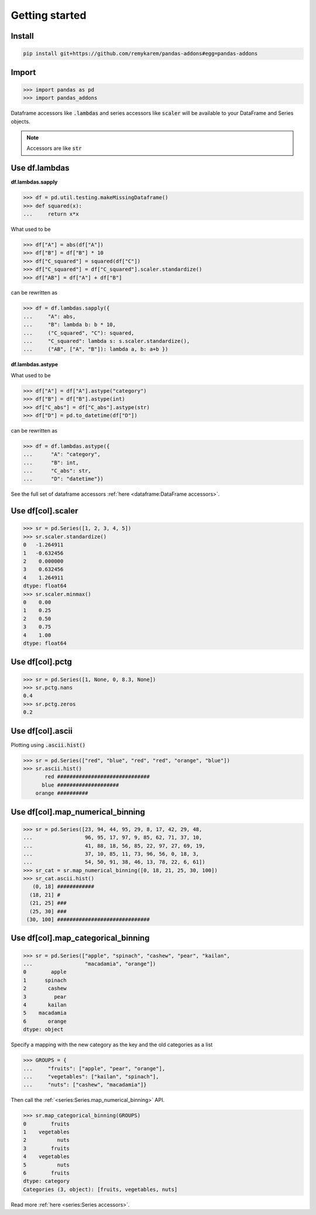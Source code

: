 .. pandas-addons documentation master file, created by
   sphinx-quickstart on Thu Jul 23 23:45:28 2020.
   You can adapt this file completely to your liking, but it should at least
   contain the root `toctree` directive.

Getting started
===============

Install
-------

.. code-block:: bash

   pip install git+https://github.com/remykarem/pandas-addons#egg=pandas-addons

Import
------

>>> import pandas as pd
>>> import pandas_addons

Dataframe accessors like :code:`.lambdas` and series accessors like :code:`scaler`
will be available to your DataFrame and Series objects.

.. note::
   Accessors are like :code:`str`

Use df.lambdas
--------------

**df.lambdas.sapply**

>>> df = pd.util.testing.makeMissingDataframe()
>>> def squared(x):
...     return x*x

What used to be

>>> df["A"] = abs(df["A"])
>>> df["B"] = df["B"] * 10
>>> df["C_squared"] = squared(df["C"])
>>> df["C_squared"] = df["C_squared"].scaler.standardize()
>>> df["AB"] = df["A"] + df["B"]

can be rewritten as

>>> df = df.lambdas.sapply({
...     "A": abs,
...     "B": lambda b: b * 10,
...     ("C_squared", "C"): squared,
...     "C_squared": lambda s: s.scaler.standardize(),
...     ("AB", ["A", "B"]): lambda a, b: a+b })

**df.lambdas.astype**

What used to be

>>> df["A"] = df["A"].astype("category")
>>> df["B"] = df["B"].astype(int)
>>> df["C_abs"] = df["C_abs"].astype(str)
>>> df["D"] = pd.to_datetime(df["D"])

can be rewritten as

>>> df = df.lambdas.astype({
...      "A": "category",
...      "B": int,
...      "C_abs": str,
...      "D": "datetime"})

See the full set of dataframe accessors :ref:`here <dataframe:DataFrame accessors>`.

Use df[col].scaler
------------------

>>> sr = pd.Series([1, 2, 3, 4, 5])
>>> sr.scaler.standardize()
0   -1.264911
1   -0.632456
2    0.000000
3    0.632456
4    1.264911
dtype: float64
>>> sr.scaler.minmax()
0    0.00
1    0.25
2    0.50
3    0.75
4    1.00
dtype: float64

Use df[col].pctg
----------------

>>> sr = pd.Series([1, None, 0, 8.3, None])
>>> sr.pctg.nans
0.4
>>> sr.pctg.zeros
0.2

Use df[col].ascii
-----------------

Plotting using :code:`.ascii.hist()`

>>> sr = pd.Series(["red", "blue", "red", "red", "orange", "blue"])
>>> sr.ascii.hist()
       red ##############################
      blue ####################
    orange ##########

Use df[col].map_numerical_binning
---------------------------------

>>> sr = pd.Series([23, 94, 44, 95, 29, 8, 17, 42, 29, 48,
...                 96, 95, 17, 97, 9, 85, 62, 71, 37, 10,
...                 41, 88, 18, 56, 85, 22, 97, 27, 69, 19,
...                 37, 10, 85, 11, 73, 96, 56, 0, 18, 3,
...                 54, 50, 91, 38, 46, 13, 78, 22, 6, 61])
>>> sr_cat = sr.map_numerical_binning([0, 18, 21, 25, 30, 100])
>>> sr_cat.ascii.hist()
   (0, 18] ############
  (18, 21] #
  (21, 25] ###
  (25, 30] ###
 (30, 100] ##############################

Use df[col].map_categorical_binning
-----------------------------------

>>> sr = pd.Series(["apple", "spinach", "cashew", "pear", "kailan",
...                 "macadamia", "orange"])
0        apple
1      spinach
2       cashew
3         pear
4       kailan
5    macadamia
6       orange
dtype: object

Specify a mapping with the new category as the key and the old categories as a list

>>> GROUPS = {
...     "fruits": ["apple", "pear", "orange"],
...     "vegetables": ["kailan", "spinach"],
...     "nuts": ["cashew", "macadamia"]}

Then call the :ref:`<series:Series.map_numerical_binning>` API.

>>> sr.map_categorical_binning(GROUPS)
0        fruits
1    vegetables
2          nuts
3        fruits
4    vegetables
5          nuts
6        fruits
dtype: category
Categories (3, object): [fruits, vegetables, nuts]

Read more :ref:`here <series:Series accessors>`.
